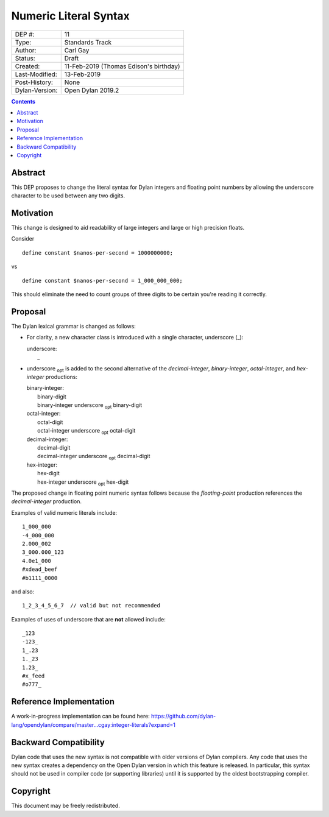 **********************
Numeric Literal Syntax
**********************

==============  =============================================
DEP #:          11
Type:           Standards Track
Author:         Carl Gay
Status:         Draft
Created:        11-Feb-2019 (Thomas Edison's birthday)
Last-Modified:  13-Feb-2019
Post-History:   None
Dylan-Version:  Open Dylan 2019.2
==============  =============================================

.. contents:: Contents
   :local:

Abstract
========

This DEP proposes to change the literal syntax for Dylan integers and
floating point numbers by allowing the underscore character to be used
between any two digits.

Motivation
==========

This change is designed to aid readability of large integers and large
or high precision floats.

Consider ::

  define constant $nanos-per-second = 1000000000;

vs ::

  define constant $nanos-per-second = 1_000_000_000;

This should eliminate the need to count groups of three digits to be
certain you're reading it correctly.

Proposal
========

The Dylan lexical grammar is changed as follows:

* For clarity, a new character class is introduced with a single
  character, underscore (_):

  | underscore:
  |     _

* underscore :subscript:`opt` is added to the second alternative of
  the `decimal-integer`, `binary-integer`, `octal-integer`, and
  `hex-integer` productions:

  | binary-integer:
  |     binary-digit
  |     binary-integer underscore :subscript:`opt` binary-digit

  | octal-integer:
  |     octal-digit
  |     octal-integer underscore :subscript:`opt` octal-digit

  | decimal-integer:
  |     decimal-digit
  |     decimal-integer underscore :subscript:`opt` decimal-digit

  | hex-integer:
  |     hex-digit
  |     hex-integer underscore :subscript:`opt` hex-digit

The proposed change in floating point numeric syntax follows because
the `floating-point` production references the `decimal-integer`
production.

Examples of valid numeric literals include::

  1_000_000
  -4_000_000
  2.000_002
  3_000.000_123
  4.0e1_000
  #xdead_beef
  #b1111_0000

and also::

  1_2_3_4_5_6_7  // valid but not recommended

Examples of uses of underscore that are **not** allowed include::

  _123
  -123_
  1_.23
  1._23
  1.23_
  #x_feed
  #o777_

Reference Implementation
========================

A work-in-progress implementation can be found here:
https://github.com/dylan-lang/opendylan/compare/master...cgay:integer-literals?expand=1


Backward Compatibility
======================

Dylan code that uses the new syntax is not compatible with older
versions of Dylan compilers. Any code that uses the new syntax creates
a dependency on the Open Dylan version in which this feature is
released.  In particular, this syntax should not be used in compiler
code (or supporting libraries) until it is supported by the oldest
bootstrapping compiler.

Copyright
=========

This document may be freely redistributed.
